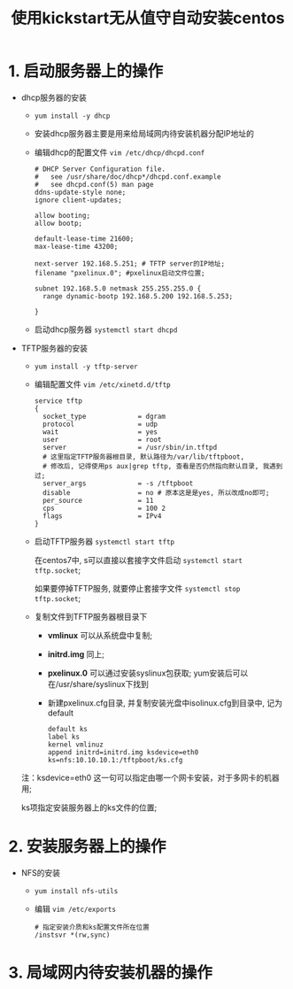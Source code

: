 #+TITLE:  使用kickstart无从值守自动安装centos

* 1. 启动服务器上的操作
  - dhcp服务器的安装
    - =yum install -y dhcp=
    - 安装dhcp服务器主要是用来给局域网内待安装机器分配IP地址的
    - 编辑dhcp的配置文件 =vim /etc/dhcp/dhcpd.conf=
      #+BEGIN_EXAMPLE
      # DHCP Server Configuration file.
      #   see /usr/share/doc/dhcp*/dhcpd.conf.example
      #   see dhcpd.conf(5) man page
      ddns-update-style none;
      ignore client-updates;

      allow booting;
      allow bootp;

      default-lease-time 21600;
      max-lease-time 43200;

      next-server 192.168.5.251; # TFTP server的IP地址;
      filename "pxelinux.0"; #pxelinux启动文件位置;

      subnet 192.168.5.0 netmask 255.255.255.0 {
        range dynamic-bootp 192.168.5.200 192.168.5.253;

      }
      #+END_EXAMPLE
    - 启动dhcp服务器 =systemctl start dhcpd=
  - TFTP服务器的安装
    - =yum install -y tftp-server=
    - 编辑配置文件 =vim /etc/xinetd.d/tftp=
      #+BEGIN_EXAMPLE
      service tftp
      {
        socket_type             = dgram
        protocol                = udp
        wait                    = yes
        user                    = root
        server                  = /usr/sbin/in.tftpd
        # 这里指定TFTP服务器根目录, 默认路径为/var/lib/tftpboot,
        # 修改后, 记得使用ps aux|grep tftp, 查看是否仍然指向默认目录, 我遇到过;
        server_args             = -s /tftpboot 
        disable                 = no # 原本这是是yes, 所以改成no即可;
        per_source              = 11
        cps                     = 100 2
        flags                   = IPv4
      }
      #+END_EXAMPLE
    - 启动TFTP服务器 =systemctl start tftp=

      在centos7中, s可以直接以套接字文件启动 =systemctl start tftp.socket=;
      
      如果要停掉TFTP服务, 就要停止套接字文件 =systemctl stop tftp.socket=;
    - 复制文件到TFTP服务器根目录下
      - *vmlinux* 可以从系统盘中复制;
      - *initrd.img* 同上;
      - *pxelinux.0* 可以通过安装syslinux包获取; yum安装后可以在/usr/share/syslinux下找到
      - 新建pxelinux.cfg目录, 并复制安装光盘中isolinux.cfg到目录中, 记为default
	#+BEGIN_EXAMPLE
	default ks
	label ks
	kernel vmlinuz
	append initrd=initrd.img ksdevice=eth0 ks=nfs:10.10.10.1:/tftpboot/ks.cfg
	#+END_EXAMPLE
	注：ksdevice=eth0 这一句可以指定由哪一个网卡安装，对于多网卡的机器用;

	ks项指定安装服务器上的ks文件的位置;

* 2. 安装服务器上的操作
  - NFS的安装
    - =yum install nfs-utils=
    - 编辑 =vim /etc/exports=
      #+BEGIN_EXAMPLE
      # 指定安装介质和ks配置文件所在位置
      /instsvr *(rw,sync)
      #+END_EXAMPLE

* 3. 局域网内待安装机器的操作

